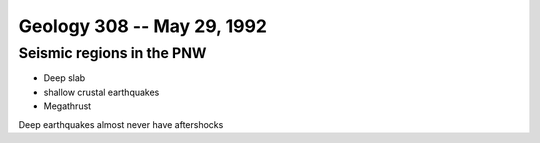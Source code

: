 ===========================
Geology 308 -- May 29, 1992
===========================

Seismic regions in the PNW
--------------------------

* Deep slab
* shallow crustal earthquakes
* Megathrust

Deep earthquakes almost never have aftershocks



